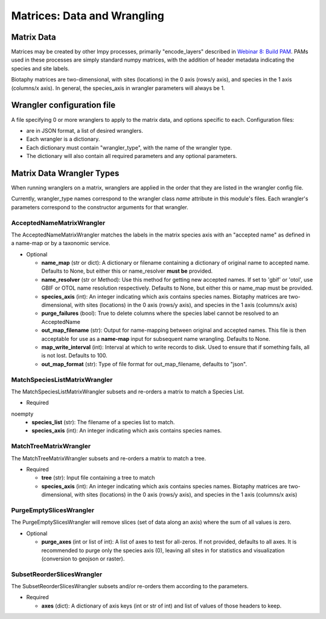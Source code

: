 =============================================
Matrices: Data and Wrangling
=============================================

----------------
Matrix Data
----------------
Matrices may be created by other lmpy processes, primarily "encode_layers" described in 
`Webinar 8: Build PAM <w8_build_pam.rst>`_.  PAMs used in these processes are simply
standard numpy matrices, with the addition of header metadata indicating the 
species and site labels.

Biotaphy matrices are two-dimensional, with sites (locations) in the 0 axis
(rows/y axis), and species in the 1 axis (columns/x axis).  In general, the species_axis
in wrangler parameters will always be 1.


--------------------------------
Wrangler configuration file
--------------------------------

A file specifying 0 or more wranglers to apply to the matrix data, and options
specific to each.  Configuration files:

* are in JSON format, a list of desired wranglers.
* Each wrangler is a dictionary.
* Each dictionary must contain "wrangler_type", with the name of the wrangler type.
* The dictionary will also contain all required parameters and any optional parameters.

--------------------------------
Matrix Data Wrangler Types
--------------------------------

When running wranglers on a matrix, wranglers are applied in the order
that they are listed in the wrangler config file.

Currently, wrangler_type names correspond to the wrangler class `name` attribute in
this module's files.  Each wrangler's parameters correspond to the constructor
arguments for that wrangler.

^^^^^^^^^^^^^^^^^^^^^^^^^^^^^^^^^^^
AcceptedNameMatrixWrangler
^^^^^^^^^^^^^^^^^^^^^^^^^^^^^^^^^^^

The AcceptedNameMatrixWrangler matches the labels in the matrix species axis with 
an "accepted name" as defined in a name-map or by a taxonomic service. 

* Optional

  * **name_map** (str or dict): A dictionary or filename containing a dictionary of original
    name to accepted name.  Defaults to None, but either this or name_resolver
    **must be** provided.
  * **name_resolver** (str or Method): Use this method for getting new
    accepted names. If set to 'gbif' or 'otol', use GBIF or OTOL name resolution
    respectively.  Defaults to None, but either this or name_map must be provided.
  * **species_axis** (int): An integer indicating which axis contains species names.
    Biotaphy matrices are two-dimensional, with sites (locations) in the 0 axis
    (rows/y axis), and species in the 1 axis (columns/x axis)
  * **purge_failures** (bool): True to delete columns where the species label cannot 
    be resolved to an AcceptedName
  * **out_map_filename** (str): Output for name-mapping between original and accepted names.
    This file is then acceptable for use as a **name-map** input for subsequent
    name wrangling.  Defaults to None.
  * **map_write_interval** (int): Interval at which to write records to disk.  Used to
    ensure that if something fails, all is not lost. Defaults to 100.
  * **out_map_format** (str): Type of file format for out_map_filename, defaults to "json".

^^^^^^^^^^^^^^^^^^^^^^^^^^^^^^^^^^^
MatchSpeciesListMatrixWrangler
^^^^^^^^^^^^^^^^^^^^^^^^^^^^^^^^^^^
The MatchSpeciesListMatrixWrangler subsets and re-orders a matrix to match a 
Species List.  

* Required
noempty
  * **species_list** (str): The filename of a species list to match.
  * **species_axis** (int): An integer indicating which axis contains species names.

^^^^^^^^^^^^^^^^^^^^^^^^^^^^^^^^^^^
MatchTreeMatrixWrangler
^^^^^^^^^^^^^^^^^^^^^^^^^^^^^^^^^^^
The MatchTreeMatrixWrangler subsets and re-orders a matrix to match a tree.  

* Required

  * **tree** (str): Input file containing a tree to match
  * **species_axis** (int): An integer indicating which axis contains species names.
    Biotaphy matrices are two-dimensional, with sites (locations) in the 0 axis
    (rows/y axis), and species in the 1 axis (columns/x axis)

^^^^^^^^^^^^^^^^^^^^^^^^^^^^^^^^^^^
PurgeEmptySlicesWrangler
^^^^^^^^^^^^^^^^^^^^^^^^^^^^^^^^^^^
The PurgeEmptySlicesWrangler will remove slices (set of data along an axis) where the 
sum of all values is zero.  

* Optional

  * **purge_axes** (int or list of int): A list of axes to test for all-zeros.  If not 
    provided, defaults to all axes.  It is recommended to purge only the species
    axis (0), leaving all sites in for statistics and visualization (conversion to
    geojson or raster).


^^^^^^^^^^^^^^^^^^^^^^^^^^^^^^^^^^^
SubsetReorderSlicesWrangler
^^^^^^^^^^^^^^^^^^^^^^^^^^^^^^^^^^^
The SubsetReorderSlicesWrangler subsets and/or re-orders them according to the 
parameters.

* Required

  * **axes** (dict): A dictionary of axis keys (int or str of int) and list of
    values of those headers to keep.